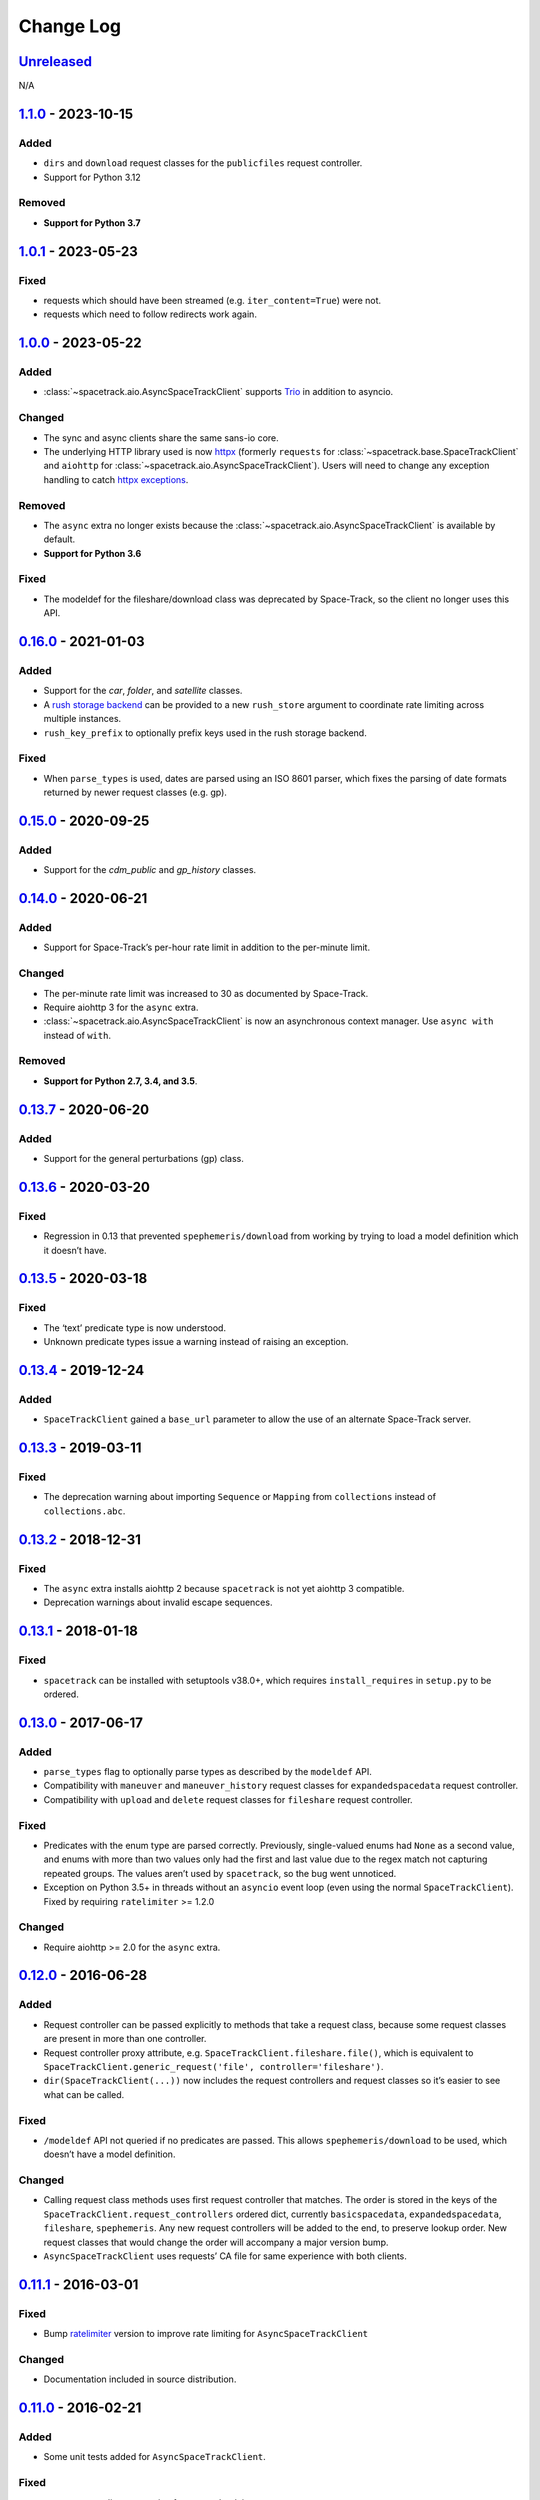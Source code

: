 Change Log
==========

Unreleased_
-----------

N/A

1.1.0_ - 2023-10-15
-------------------

Added
~~~~~

- ``dirs`` and ``download`` request classes for the ``publicfiles`` request
  controller.
- Support for Python 3.12


Removed
~~~~~~~

- **Support for Python 3.7**


1.0.1_ - 2023-05-23
-------------------

Fixed
~~~~~

- requests which should have been streamed (e.g. ``iter_content=True``) were
  not.
- requests which need to follow redirects work again.

1.0.0_ - 2023-05-22
-------------------

Added
~~~~~

- :class:`~spacetrack.aio.AsyncSpaceTrackClient` supports Trio_ in addition to
  asyncio.

.. _Trio: https://trio.readthedocs.io/en/stable/

Changed
~~~~~~~

- The sync and async clients share the same sans-io core.
- The underlying HTTP library used is now httpx_ (formerly ``requests`` for
  :class:`~spacetrack.base.SpaceTrackClient` and ``aiohttp`` for
  :class:`~spacetrack.aio.AsyncSpaceTrackClient`). Users will need to change
  any exception handling to catch `httpx exceptions`_.

.. _httpx: https://www.python-httpx.org
.. _`httpx exceptions`: https://www.python-httpx.org/exceptions/

Removed
~~~~~~~

- The ``async`` extra no longer exists because the
  :class:`~spacetrack.aio.AsyncSpaceTrackClient` is available by default.
- **Support for Python 3.6**

Fixed
~~~~~

- The modeldef for the fileshare/download class was deprecated by Space-Track,
  so the client no longer uses this API.

0.16.0_ - 2021-01-03
--------------------

Added
~~~~~

-  Support for the `car`, `folder`, and `satellite` classes.
- A `rush storage backend`_ can be provided to a new ``rush_store`` argument to
  coordinate rate limiting across multiple instances.
- ``rush_key_prefix`` to optionally prefix keys used in the rush storage
  backend.

.. _`rush storage backend`: https://rush.readthedocs.io/en/stable/storage.html

Fixed
~~~~~

- When ``parse_types`` is used, dates are parsed using an ISO 8601 parser,
  which fixes the parsing of date formats returned by newer request classes
  (e.g. gp).

0.15.0_ - 2020-09-25
--------------------

Added
~~~~~

-  Support for the `cdm_public` and `gp_history` classes.

0.14.0_ - 2020-06-21
--------------------

Added
~~~~~

-  Support for Space-Track’s per-hour rate limit in addition to the
   per-minute limit.

Changed
~~~~~~~

-  The per-minute rate limit was increased to 30 as documented by
   Space-Track.
-  Require aiohttp 3 for the ``async`` extra.
-  :class:`~spacetrack.aio.AsyncSpaceTrackClient` is now an asynchronous
   context manager. Use ``async with`` instead of ``with``.

Removed
~~~~~~~

-  **Support for Python 2.7, 3.4, and 3.5**.

0.13.7_ - 2020-06-20
--------------------

Added
~~~~~

-  Support for the general perturbations (gp) class.

0.13.6_ - 2020-03-20
--------------------

Fixed
~~~~~

-  Regression in 0.13 that prevented ``spephemeris/download`` from
   working by trying to load a model definition which it doesn’t have.

0.13.5_ - 2020-03-18
--------------------

Fixed
~~~~~

-  The ‘text’ predicate type is now understood.
-  Unknown predicate types issue a warning instead of raising an
   exception.

0.13.4_ - 2019-12-24
--------------------

Added
~~~~~

-  ``SpaceTrackClient`` gained a ``base_url`` parameter to allow the use
   of an alternate Space-Track server.

0.13.3_ - 2019-03-11
--------------------

Fixed
~~~~~

-  The deprecation warning about importing ``Sequence`` or ``Mapping``
   from ``collections`` instead of ``collections.abc``.

0.13.2_ - 2018-12-31
--------------------

Fixed
~~~~~

-  The ``async`` extra installs aiohttp 2 because ``spacetrack`` is not
   yet aiohttp 3 compatible.
-  Deprecation warnings about invalid escape sequences.

0.13.1_ - 2018-01-18
--------------------

Fixed
~~~~~

-  ``spacetrack`` can be installed with setuptools v38.0+, which
   requires ``install_requires`` in ``setup.py`` to be ordered.

0.13.0_ - 2017-06-17
--------------------

Added
~~~~~

-  ``parse_types`` flag to optionally parse types as described by the
   ``modeldef`` API.
-  Compatibility with ``maneuver`` and ``maneuver_history`` request
   classes for ``expandedspacedata`` request controller.
-  Compatibility with ``upload`` and ``delete`` request classes for
   ``fileshare`` request controller.

Fixed
~~~~~

-  Predicates with the enum type are parsed correctly. Previously,
   single-valued enums had ``None`` as a second value, and enums with
   more than two values only had the first and last value due to the
   regex match not capturing repeated groups. The values aren’t used by
   ``spacetrack``, so the bug went unnoticed.
-  Exception on Python 3.5+ in threads without an ``asyncio`` event loop
   (even using the normal ``SpaceTrackClient``). Fixed by requiring
   ``ratelimiter`` >= 1.2.0

Changed
~~~~~~~

-  Require aiohttp >= 2.0 for the ``async`` extra.

0.12.0_ - 2016-06-28
--------------------

Added
~~~~~

-  Request controller can be passed explicitly to methods that take a
   request class, because some request classes are present in more than
   one controller.
-  Request controller proxy attribute,
   e.g. ``SpaceTrackClient.fileshare.file()``, which is equivalent to
   ``SpaceTrackClient.generic_request('file', controller='fileshare')``.
-  ``dir(SpaceTrackClient(...))`` now includes the request controllers
   and request classes so it’s easier to see what can be called.

Fixed
~~~~~

-  ``/modeldef`` API not queried if no predicates are passed. This
   allows ``spephemeris/download`` to be used, which doesn’t have a
   model definition.

Changed
~~~~~~~

-  Calling request class methods uses first request controller that
   matches. The order is stored in the keys of the
   ``SpaceTrackClient.request_controllers`` ordered dict, currently
   ``basicspacedata``, ``expandedspacedata``, ``fileshare``,
   ``spephemeris``. Any new request controllers will be added to the
   end, to preserve lookup order. New request classes that would change
   the order will accompany a major version bump.
-  ``AsyncSpaceTrackClient`` uses requests’ CA file for same experience
   with both clients.

0.11.1_ - 2016-03-01
--------------------

Fixed
~~~~~

-  Bump `ratelimiter <https://pypi.python.org/pypi/ratelimiter>`__
   version to improve rate limiting for ``AsyncSpaceTrackClient``

Changed
~~~~~~~

-  Documentation included in source distribution.

0.11.0_ - 2016-02-21
--------------------

Added
~~~~~

-  Some unit tests added for ``AsyncSpaceTrackClient``.

Fixed
~~~~~

-  ``\r\n`` to ``\n`` newline conversion for async chunk iterator.

Changed
~~~~~~~

-  ``AsyncSpaceTrackClient`` can no longer be imported from the top
   level ``spacetrack`` module, since this would cause an error if
   optional dependency ``aiohttp`` was not installed. It must be
   imported from ``spacetrack.aio``.

0.10.0_ - 2016-02-04
--------------------

Fixed
~~~~~

-  Compatibility with ``file`` and ``download`` request classes for
   ``fileshare`` request controller. ``upload`` request class removed,
   unable to test.
-  Rate limit violation HTTP status code 500 handled during predicate
   information request.

Changed
~~~~~~~

-  ``iter_lines=True`` now raises ``ValueError`` if receiving binary
   data (currently only possible with ``download`` request class).
-  Removed internal method ``_get_predicate_fields``, set comprehension
   used inline instead.
-  ``Predicate`` class now has a ``default`` attribute.

0.9.0_ - 2016-01-28
-------------------

First release.

.. _Unreleased: https://github.com/python-astrodynamics/spacetrack/compare/1.1.0...HEAD
.. _1.1.0: https://github.com/python-astrodynamics/spacetrack/compare/1.0.1...1.1.0
.. _1.0.1: https://github.com/python-astrodynamics/spacetrack/compare/1.0.0...1.0.1
.. _1.0.0: https://github.com/python-astrodynamics/spacetrack/compare/0.16.0...1.0.0
.. _0.16.0: https://github.com/python-astrodynamics/spacetrack/compare/0.15.0...0.16.0
.. _0.15.0: https://github.com/python-astrodynamics/spacetrack/compare/0.14.0...0.15.0
.. _0.14.0: https://github.com/python-astrodynamics/spacetrack/compare/0.13.7...0.14.0
.. _0.13.7: https://github.com/python-astrodynamics/spacetrack/compare/0.13.6...0.13.7
.. _0.13.6: https://github.com/python-astrodynamics/spacetrack/compare/0.13.5...0.13.6
.. _0.13.5: https://github.com/python-astrodynamics/spacetrack/compare/0.13.4...0.13.5
.. _0.13.4: https://github.com/python-astrodynamics/spacetrack/compare/0.13.3...0.13.4
.. _0.13.3: https://github.com/python-astrodynamics/spacetrack/compare/0.13.2...0.13.3
.. _0.13.2: https://github.com/python-astrodynamics/spacetrack/compare/0.13.1...0.13.2
.. _0.13.1: https://github.com/python-astrodynamics/spacetrack/compare/0.13.0...0.13.1
.. _0.13.0: https://github.com/python-astrodynamics/spacetrack/compare/0.12.0...0.13.0
.. _0.12.0: https://github.com/python-astrodynamics/spacetrack/compare/0.11.1...0.12.0
.. _0.11.1: https://github.com/python-astrodynamics/spacetrack/compare/0.11.0...0.11.1
.. _0.11.0: https://github.com/python-astrodynamics/spacetrack/compare/0.10.0...0.11.0
.. _0.10.0: https://github.com/python-astrodynamics/spacetrack/compare/0.9.0...0.10.0
.. _0.9.0: https://github.com/python-astrodynamics/spacetrack/compare/e5fc088a96ec1557d44931e00500cdcef8349fad...0.9.0
